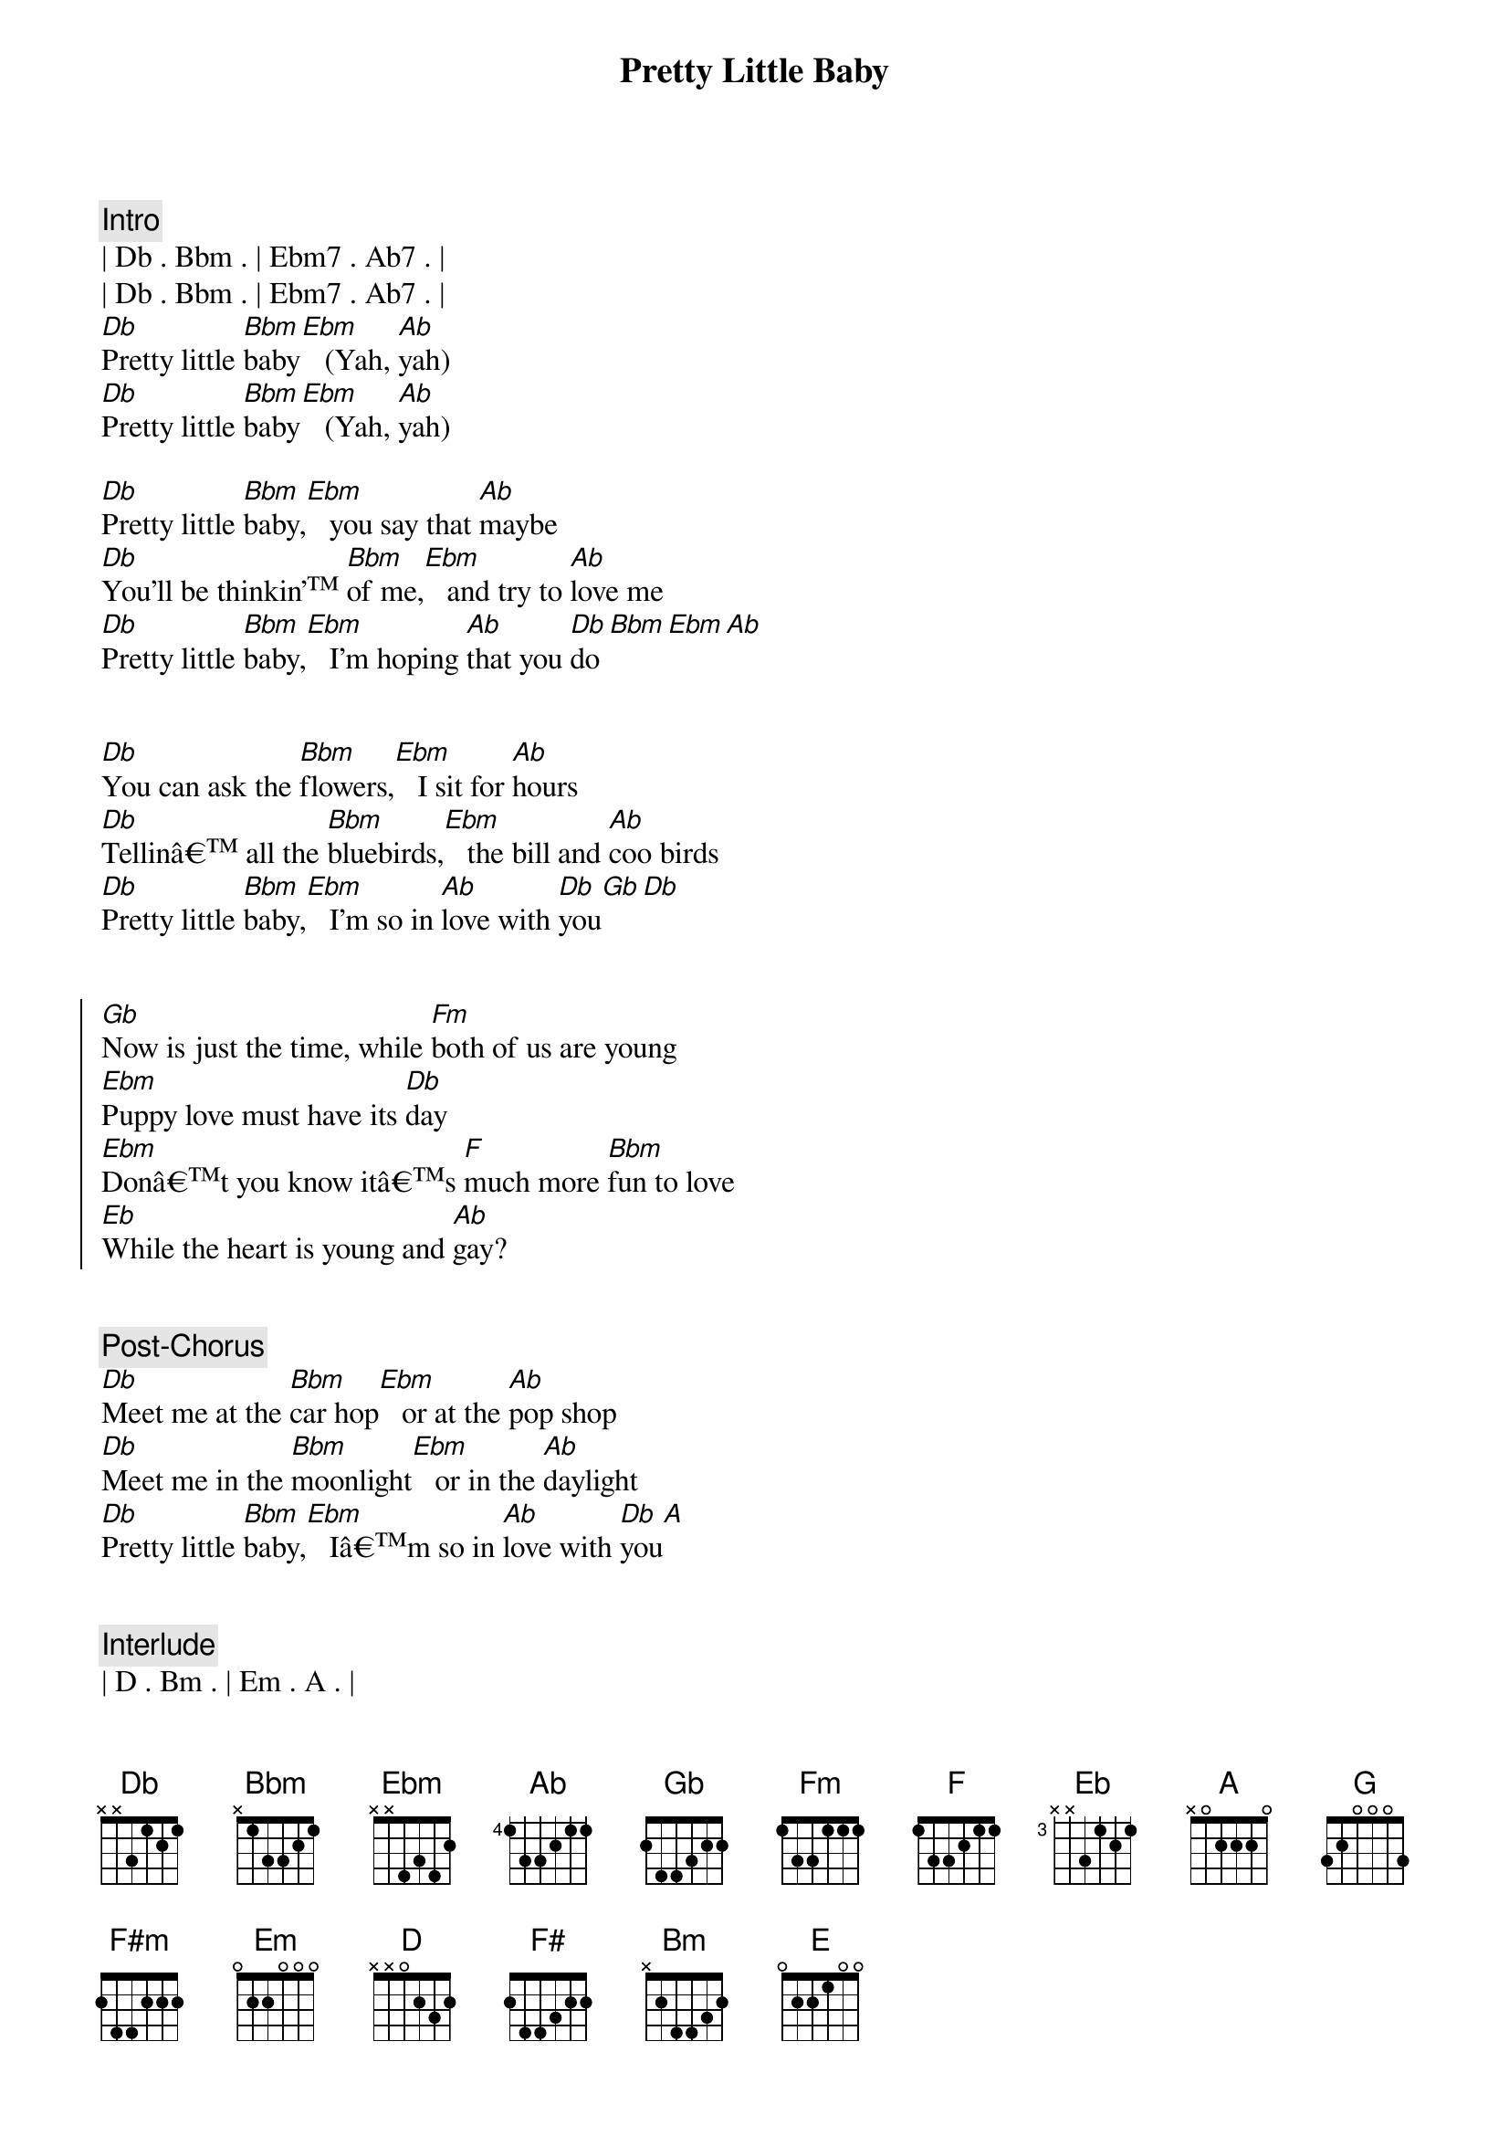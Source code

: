 {title: Pretty Little Baby}
{artist: Connie Francis}
{key: Db}

{comment: Intro}
| Db . Bbm . | Ebm7 . Ab7 . | 
| Db . Bbm . | Ebm7 . Ab7 . | 
[Db]Pretty little [Bbm]baby[Ebm]   (Yah, [Ab]yah)
[Db]Pretty little [Bbm]baby[Ebm]   (Yah, [Ab]yah)

{start_of_verse}
[Db]Pretty little [Bbm]baby,[Ebm]   you say that [Ab]maybe
[Db]You'll be thinkin' [Bbm]of me,[Ebm]   and try to [Ab]love me
[Db]Pretty little [Bbm]baby,[Ebm]   I'm hoping [Ab]that you [Db]do[Bbm][Ebm][Ab]
{end_of_verse}


{start_of_verse}
[Db]You can ask the [Bbm]flowers,[Ebm]   I sit for [Ab]hours
[Db]Tellinâ all the [Bbm]bluebirds,[Ebm]   the bill and [Ab]coo birds
[Db]Pretty little [Bbm]baby,[Ebm]   I'm so in [Ab]love with [Db]you[Gb][Db]
{end_of_verse}


{start_of_chorus}
[Gb]Now is just the time, while [Fm]both of us are young
[Ebm]Puppy love must have its [Db]day
[Ebm]Donât you know itâs [F]much more [Bbm]fun to love
[Eb]While the heart is young and [Ab]gay?
{end_of_chorus}


{comment: Post-Chorus}
[Db]Meet me at the [Bbm]car hop[Ebm]   or at the [Ab]pop shop
[Db]Meet me in the [Bbm]moonlight[Ebm]   or in the [Ab]daylight
[Db]Pretty little [Bbm]baby,[Ebm]   Iâm so in [Ab]love with [Db]you[A]


{comment: Interlude}
| D . Bm . | Em . A . |
| D . Bm . | Em . A . |
| D . Bm . | Em . A . |
| D . Bm . | Em . A . |


{start_of_chorus}
[G]Now is just the time, while [F#m]both of us are young
[Em]Puppy love must have its [D]day
[Em]Don't you know it's a [F#]much more [Bm]fun to love
[E]While the heart is young and [A]gay?
{end_of_chorus}


{comment: Post-Chorus}
[D]Meet me at the [Bm]car hop[Em]  or at the [A]pop shop
[D]Meet me in the [Bm]moonlight[Em]  or in the [A]daylight
[D]Pretty little [Bm]baby,[Em]  I'm so in [A]love with [D]you[G][D]


{comment: Outro}
[D]Pretty little [Bm]baby
[Em]   [A] I said [D]pretty little [Bm]baby

{comment: Fade Out}
[Em]   [A] Oh, now, [D]pretty little [Bm]baby[Em][A]